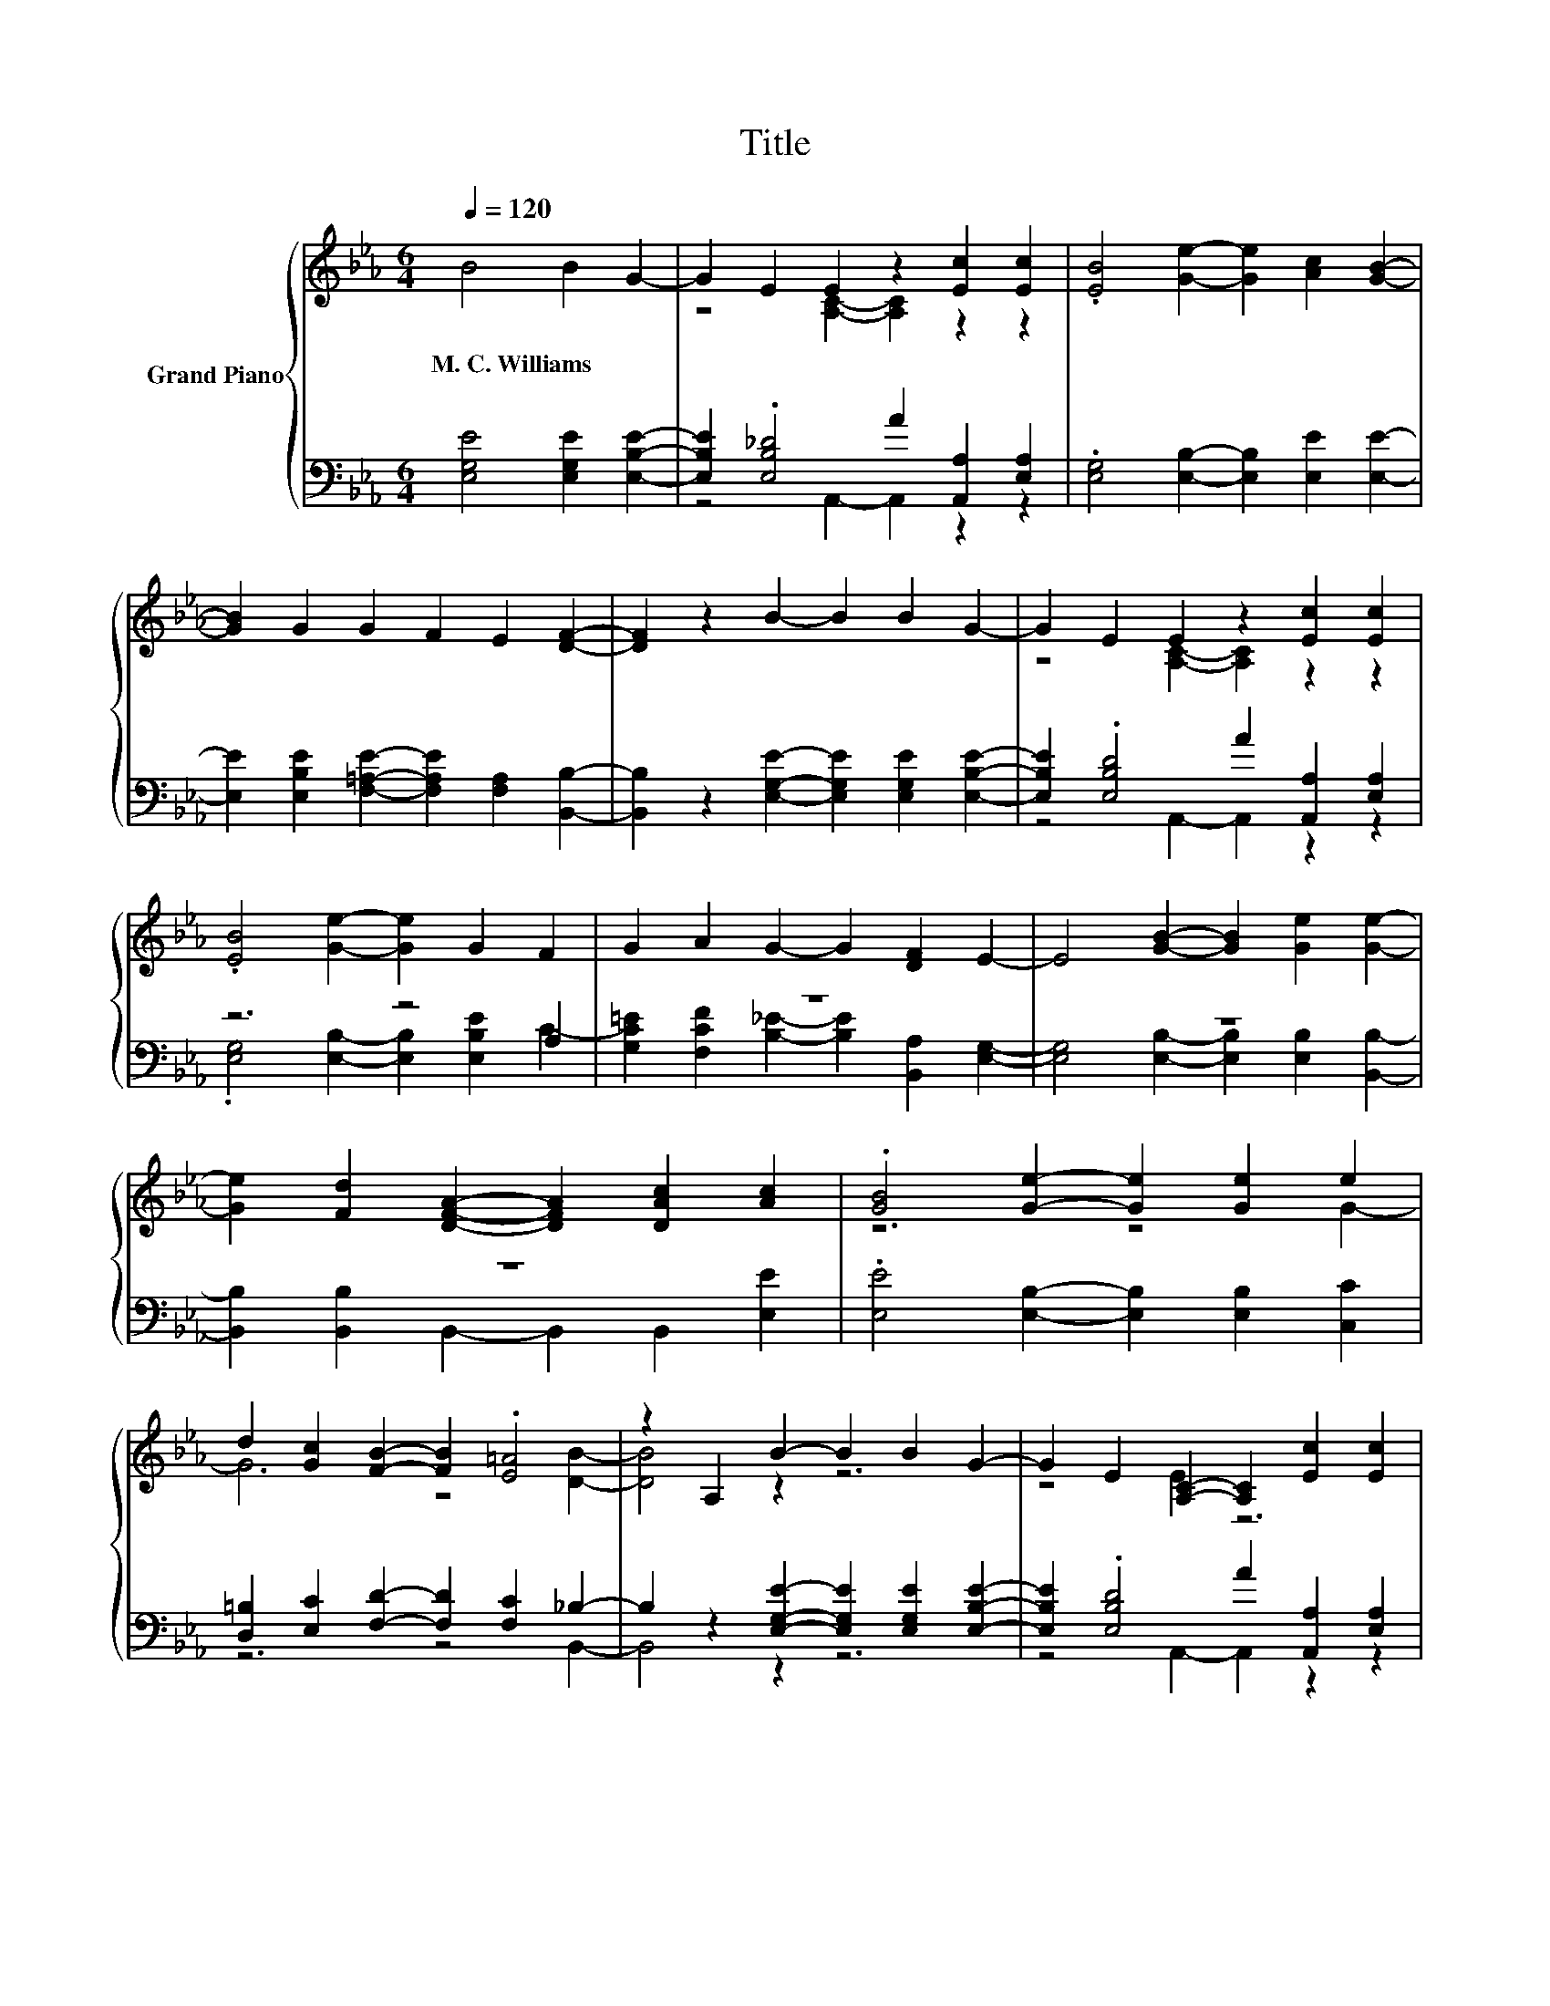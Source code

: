 X:1
T:Title
%%score { ( 1 3 ) | ( 2 4 ) }
L:1/8
Q:1/4=120
M:6/4
K:Eb
V:1 treble nm="Grand Piano"
V:3 treble 
V:2 bass 
V:4 bass 
V:1
 B4 B2 G2- | G2 E2 E2 z2 [Ec]2 [Ec]2 | .[EB]4 [Ge]2- [Ge]2 [Ac]2 [GB]2- | %3
w: M.~C.~Williams * *|||
 [GB]2 G2 G2 F2 E2 [DF]2- | [DF]2 z2 B2- B2 B2 G2- | G2 E2 E2 z2 [Ec]2 [Ec]2 | %6
w: |||
 .[EB]4 [Ge]2- [Ge]2 G2 F2 | G2 A2 G2- G2 [DF]2 E2- | E4 [GB]2- [GB]2 [Ge]2 [Ge]2- | %9
w: |||
 [Ge]2 [Fd]2 [DFA]2- [DFA]2 [DAc]2 [Ac]2 | .[GB]4 [Ge]2- [Ge]2 [Ge]2 e2 | %11
w: ||
 d2 [Gc]2 [FB]2- [FB]2 .[E=A]4 | z2 A,2 B2- B2 B2 G2- | G2 E2 [A,C]2- [A,C]2 [Ec]2 [Ec]2 | %14
w: |||
 .[EB]4 [Ge]2- [Ge]2 [B,EG]2 F2 | [=EG]2 [CFA]2 [_EG]2- [EG]2 [A,DF]2 [G,E]2- | [G,E]4 z2 z6 |] %17
w: |||
V:2
 [E,G,E]4 [E,G,E]2 [E,B,E]2- | [E,B,E]2 .[E,B,_D]4 A2 [A,,A,]2 [E,A,]2 | %2
 .[E,G,]4 [E,B,]2- [E,B,]2 [E,E]2 [E,E]2- | [E,E]2 [E,B,E]2 [F,=A,E]2- [F,A,E]2 [F,A,]2 [B,,B,]2- | %4
 [B,,B,]2 z2 [E,G,E]2- [E,G,E]2 [E,G,E]2 [E,B,E]2- | [E,B,E]2 .[E,B,D]4 A2 [A,,A,]2 [E,A,]2 | %6
 z6 z4 A,2 | z12 | z12 | z12 | .[E,E]4 [E,B,]2- [E,B,]2 [E,B,]2 [C,C]2 | %11
 [D,=B,]2 [E,C]2 [F,D]2- [F,D]2 [F,C]2 _B,2- | B,2 z2 [E,G,E]2- [E,G,E]2 [E,G,E]2 [E,B,E]2- | %13
 [E,B,E]2 .[E,B,D]4 A2 [A,,A,]2 [E,A,]2 | .[E,G,]4 [E,B,]2- [E,B,]2 E,2 A,2 | %15
 G,2 F,2 B,2- B,2 B,,2 E,2- | E,4 z2 z6 |] %17
V:3
 x8 | z4 [A,C]2- [A,C]2 z2 z2 | x12 | x12 | x12 | z4 [A,C]2- [A,C]2 z2 z2 | x12 | x12 | x12 | x12 | %10
 z6 z4 G2- | G6 z4 [DB]2- | [DB]4 z2 z6 | z4 E2 z6 | z6 z4 C2- | C6 z6 | x12 |] %17
V:4
 x8 | z4 A,,2- A,,2 z2 z2 | x12 | x12 | x12 | z4 A,,2- A,,2 z2 z2 | %6
 .[E,G,]4 [E,B,]2- [E,B,]2 [E,B,E]2 C2- | [G,C=E]2 [F,CF]2 [B,_E]2- [B,E]2 [B,,A,]2 [E,G,]2- | %8
 [E,G,]4 [E,B,]2- [E,B,]2 [E,B,]2 [B,,B,]2- | [B,,B,]2 [B,,B,]2 B,,2- B,,2 B,,2 [E,E]2 | x12 | %11
 z6 z4 B,,2- | B,,4 z2 z6 | z4 A,,2- A,,2 z2 z2 | x12 | x12 | x12 |] %17

